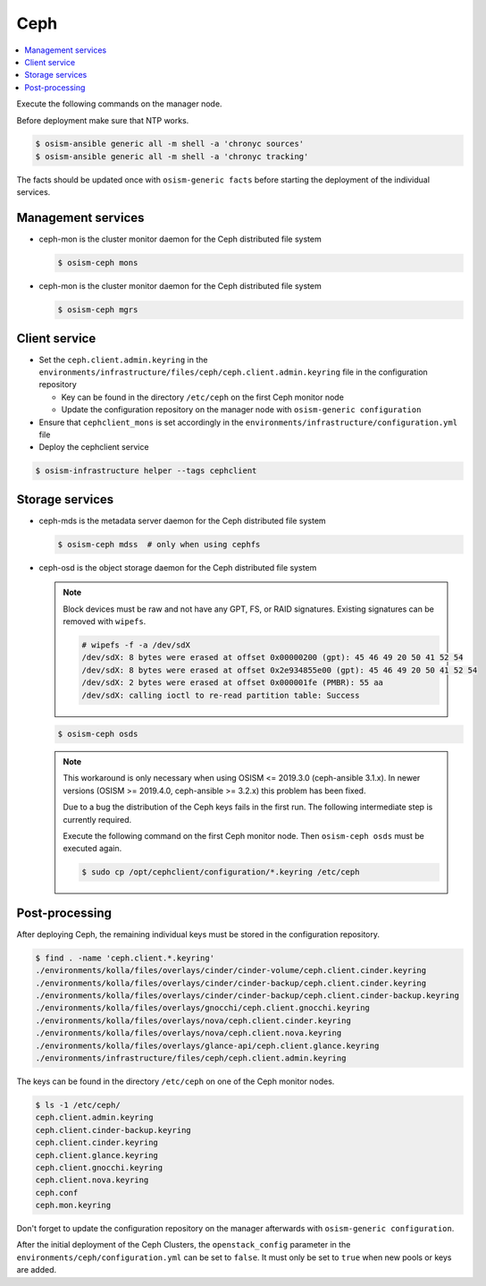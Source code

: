 ====
Ceph
====

.. contents::
   :local:

Execute the following commands on the manager node.

Before deployment make sure that NTP works.

.. code-block:: console

   $ osism-ansible generic all -m shell -a 'chronyc sources'
   $ osism-ansible generic all -m shell -a 'chronyc tracking'

The facts should be updated once with ``osism-generic facts`` before starting the deployment
of the individual services.

Management services
===================

* ceph-mon is the cluster monitor daemon for the Ceph distributed file system

  .. code-block:: console

     $ osism-ceph mons

* ceph-mon is the cluster monitor daemon for the Ceph distributed file system

  .. code-block:: console

     $ osism-ceph mgrs

Client service
==============

* Set the ``ceph.client.admin.keyring`` in the ``environments/infrastructure/files/ceph/ceph.client.admin.keyring`` file
  in the configuration repository

  * Key can be found in the directory ``/etc/ceph`` on the first Ceph monitor node
  * Update the configuration repository on the manager node with ``osism-generic configuration``

* Ensure that ``cephclient_mons`` is set accordingly in the ``environments/infrastructure/configuration.yml`` file

* Deploy the cephclient service

.. code-block:: console

   $ osism-infrastructure helper --tags cephclient

Storage services
================

* ceph-mds is the metadata server daemon for the Ceph distributed file system

  .. code-block:: console

     $ osism-ceph mdss  # only when using cephfs

* ceph-osd is the object storage daemon for the Ceph distributed file system

  .. note::

     Block devices must be raw and not have any GPT, FS, or RAID signatures. Existing signatures can
     be removed with ``wipefs``.

     .. code-block:: console

        # wipefs -f -a /dev/sdX
        /dev/sdX: 8 bytes were erased at offset 0x00000200 (gpt): 45 46 49 20 50 41 52 54
        /dev/sdX: 8 bytes were erased at offset 0x2e934855e00 (gpt): 45 46 49 20 50 41 52 54
        /dev/sdX: 2 bytes were erased at offset 0x000001fe (PMBR): 55 aa
        /dev/sdX: calling ioctl to re-read partition table: Success

  .. code-block:: console

     $ osism-ceph osds

  .. note::

     This workaround is only necessary when using OSISM <= 2019.3.0 (ceph-ansible 3.1.x). In newer
     versions (OSISM >= 2019.4.0, ceph-ansible >= 3.2.x) this problem has been fixed.

     Due to a bug the distribution of the Ceph keys fails in the first run. The following intermediate
     step is currently required.

     Execute the following command on the first Ceph monitor node. Then ``osism-ceph osds`` must be
     executed again.

     .. code-block:: console

        $ sudo cp /opt/cephclient/configuration/*.keyring /etc/ceph

Post-processing
===============

After deploying Ceph, the remaining individual keys must be stored in the configuration repository.

.. code-block:: console

   $ find . -name 'ceph.client.*.keyring'
   ./environments/kolla/files/overlays/cinder/cinder-volume/ceph.client.cinder.keyring
   ./environments/kolla/files/overlays/cinder/cinder-backup/ceph.client.cinder.keyring
   ./environments/kolla/files/overlays/cinder/cinder-backup/ceph.client.cinder-backup.keyring
   ./environments/kolla/files/overlays/gnocchi/ceph.client.gnocchi.keyring
   ./environments/kolla/files/overlays/nova/ceph.client.cinder.keyring
   ./environments/kolla/files/overlays/nova/ceph.client.nova.keyring
   ./environments/kolla/files/overlays/glance-api/ceph.client.glance.keyring
   ./environments/infrastructure/files/ceph/ceph.client.admin.keyring

The keys can be found in the directory ``/etc/ceph`` on one of the Ceph monitor nodes.

.. code-block:: console

   $ ls -1 /etc/ceph/
   ceph.client.admin.keyring
   ceph.client.cinder-backup.keyring
   ceph.client.cinder.keyring
   ceph.client.glance.keyring
   ceph.client.gnocchi.keyring
   ceph.client.nova.keyring
   ceph.conf
   ceph.mon.keyring

Don't forget to update the configuration repository on the manager afterwards with ``osism-generic configuration``.

After the initial deployment of the Ceph Clusters, the ``openstack_config`` parameter in the
``environments/ceph/configuration.yml`` can be set to ``false``. It must only be set to ``true`` when new
pools or keys are added.
